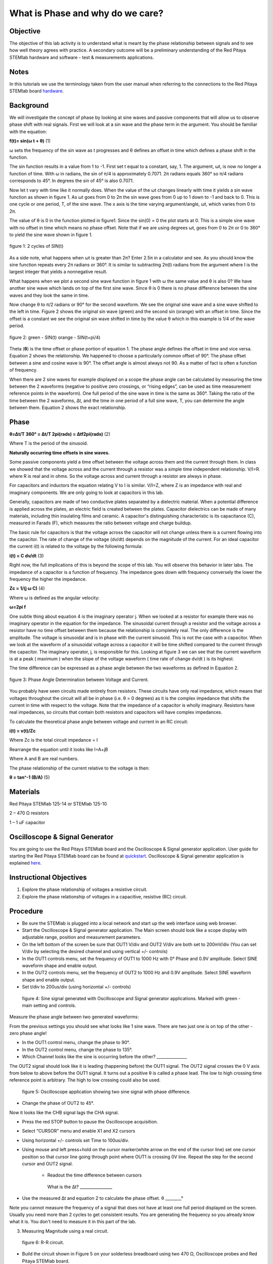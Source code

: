 What is Phase and why do we care?
#################################

Objective
_________

The objective of this lab activity is to understand what is meant by the phase relationship between signals and to see how well theory agrees with practice. A secondary outcome will be a preliminary understanding of the Red Pitaya STEMlab hardware and software - test & measurements applications.

Notes
_____
	
.. _hardware: http://redpitaya.readthedocs.io/en/latest/doc/developerGuide/125-10/top.html

In this tutorials we use the terminology taken from the user manual when referring to the connections to the Red Pitaya STEMlab board hardware_.

Background
__________

We will investigate the concept of phase by looking at sine waves and passive components that will allow us to observe phase shift with real signals. First we will look at a sin wave and the phase term in the argument. You should be familiar with the equation:

**f(t)= sin(ω  t + θ)** (1)

ω sets the frequency of the sin wave as t progresses and θ defines an offset in time which defines a phase shift in the function.

The sin function results in a value from 1 to -1. First set t equal to a constant, say, 1. The argument, ωt, is now no longer a function of time. With ω in radians, the sin of π/4 is approximately 0.7071. 2π radians equals 360° so π/4 radians corresponds to 45°. In degrees the sin of 45° is also 0.7071.

Now let t vary with time like it normally does. When the value of the ωt changes linearly with time it yields a sin wave function as shown in figure 1. As ωt goes from 0 to 2π the sin wave goes from 0 up to 1 down to -1 and back to 0. This is one cycle or one period, T, of the sine wave. The x axis is the time varying argument/angle, ωt, which varies from 0 to 2π.

The value of θ is 0 in the function plotted in figure1. Since the sin(0) = 0 the plot starts at 0. This is a simple sine wave with no offset in time which means no phase offset. Note that if we are using degrees ωt, goes from 0 to 2π or 0 to 360° to yield the sine wave shown in figure 1.

.. figure:: img/Activity_1_Figure_1.png
	:align: center
	
	figure 1: 2 cycles of SIN(t)

As a side note, what happens when ωt is greater than 2π? Enter 2.5π in a calculator and see. As you should know the sine function repeats every 2π radians or 360°. It is similar to subtracting 2π(I) radians from the argument where I is the largest integer that yields a nonnegative result.

What happens when we plot a second sine wave function in figure 1 with ω the same value and θ is also 0? We have another sine wave which lands on top of the first sine wave. Since θ is 0 there is no phase difference between the sine waves and they look the same in time.

Now change θ to π/2 radians or 90° for the second waveform. We see the original sine wave and a sine wave shifted to the left in time. Figure 2 shows the original sin wave (green) and the second sin (orange) with an offset in time. Since the offset is a constant we see the original sin wave shifted in time by the value θ which in this example is 1/4 of the wave period.

.. figure:: img/Activity_1_Figure_2.png
	:align: center

	figure 2: green - SIN(t)  orange - SIN(t+pi/4)

Theta (**θ**) is the time offset or phase portion of equation 1. The phase angle defines the offset in time and vice versa. Equation 2 shows the relationship. We happened to choose a particularly common offset of 90°. The phase offset between a sine and cosine wave is 90°. The offset angle is almost always not 90. As a matter of fact is often a function of frequency.

When there are 2 sine waves for example displayed on a scope the phase angle can be calculated by measuring the time between the 2 waveforms (negative to positive zero crossings, or “rising edges”, can be used as time measurement reference points in the waveform). One full period of the sine wave in time is the same as 360°. Taking the ratio of the time between the 2 waveforms, ∆t, and the time in one period of a full sine wave, T, you can determine the angle between them. Equation 2 shows the exact relationship.

Phase
_____

**θ=∆t/T 360° = ∆t/T 2pi(rads) = ∆tf2pi(rads)** (2)

Where T is the period of the sinusoid.

**Naturally occurring time offsets in sine waves.**

Some passive components yield a time offset between the voltage across them and the current through them. In class we showed that the voltage across and the current through a resistor was a simple time independent relationship. V/I=R. where R is real and in ohms. So the voltage across and current through a resistor are always in phase.

For capacitors and inductors the equation relating V to I is similar. V/I=Z, where Z is an impedance with real and imaginary components. We are only going to look at capacitors in this lab.

Generally, capacitors are made of two conductive plates separated by a dielectric material. When a potential difference is applied across the plates, an electric field is created between the plates. Capacitor dielectrics can be made of many materials, including thin insulating films and ceramic. A capacitor's distinguishing characteristic is its capacitance (C), measured in Farads (F), which measures the ratio between voltage and charge buildup.

The basic rule for capacitors is that the voltage across the capacitor will not change unless there is a current flowing into the capacitor. The rate of change of the voltage (dv/dt) depends on the magnitude of the current. For an ideal capacitor the current i(t) is related to the voltage by the following formula:

**i(t) = C dv/dt** (3)

Right now, the full implications of this is beyond the scope of this lab. You will observe this behavior in later labs. The impedance of a capacitor is a function of frequency. The impedance goes down with frequency conversely the lower the frequency the higher the impedance.

**Zc = 1/(j ω C)** (4)

Where ω is defined as the angular velocity:

**ω=2pi f**

One subtle thing about equation 4 is the imaginary operator j. When we looked at a resistor for example there was no imaginary operator in the equation for the impedance. The sinusoidal current through a resistor and the voltage across a resistor have no time offset between them because the relationship is completely real. The only difference is the amplitude. The voltage is sinusoidal and is in phase with the current sinusoid. This is not the case with a capacitor. When we look at the waveform of a sinusoidal voltage across a capacitor it will be time shifted compared to the current through the capacitor. The imaginary operator, j, is responsible for this. Looking at figure 3 we can see that the current waveform is at a peak ( maximum ) when the slope of the voltage waveform ( time rate of change dv/dt ) is its highest.

The time difference can be expressed as a phase angle between the two waveforms as defined in Equation 2.

.. figure:: img/Activity_1_Figure_3.png
	:align: center
	
	figure 3: Phase Angle Determination between Voltage and Current.

You probably have seen circuits made entirely from resistors. These circuits have only real impedance, which means that voltages throughout the circuit will all be in phase (i.e. θ = 0 degrees) as it is the complex impedance that shifts the current in time with respect to the voltage.  Note that the impedance of a capacitor is wholly imaginary. Resistors have real impedances, so circuits that contain both resistors and capacitors will have complex impedances.

To calculate the theoretical phase angle between voltage and current in an RC circuit:

**i(t) = v(t)/Zc**

Where Zc is the total circuit impedance = I

Rearrange the equation until it looks like I=A+jB

Where A and B are real numbers.

The phase relationship of the current relative to the voltage is then:

**θ = tan^-1 (B/A)** (5)

Materials
_________

Red Pitaya STEMlab 125-14 or STEMlab 125-10 

2 – 470 Ω resistors

1 – 1 uF capacitor 


Oscilloscope & Signal Generator
_______________________________

.. _quickstart: http://redpitaya.readthedocs.io/en/latest/doc/quickStart/first.html
.. _here: http://redpitaya.readthedocs.io/en/latest/doc/appsFeatures/apps-featured/oscSigGen/osc.html

You are going to use the Red Pitays STEMlab board and the Oscilloscope & Signal generator application. User guide for starting the Red Pitaya STEMlab board can be found at quickstart_. Oscilloscope & Signal generator application is explained here_.



Instructional Objectives
________________________

1. Explore the phase relationship of voltages a resistive circuit.
2. Explore the phase relationship of voltages in a capacitive, resistive (RC) circuit.


Procedure
_________


• Be sure the STEMlab is plugged into a local network and start up the web interface using web browser.
• Start the Oscilloscope & Signal generator application. The Main screen should look like a scope display with adjustable range, position and measurement parameters.
• On the left bottom of the screen be sure that OUT1 V/div and OUT2 V/div are both set to 200mV/div (You can set V/div by selecting the desired channel and using vertical +/- controls)

• In the OUT1 controls menu, set the frequency of OUT1 to 1000 Hz with 0° Phase and 0.9V  amplitude. Select SINE waveform shape and enable output.
• In the OUT2 controls menu, set the frequency of OUT2 to 1000 Hz and 0.9V amplitude. Select SINE waveform shape and enable output.
• Set t/div to 200us/div (using horizontal +/- controls) 

.. figure:: img/Activity_1_Figure_4.png
   :scale: 50 %
   
   figure 4:  Sine signal generated with Oscilloscope and Signal generator applications. Marked with green - main setting and controls.  


Measure the phase angle between two generated waveforms: 

From the previous settings you should  see what looks like 1 sine wave. There are two just one is on top of the other - zero phase angle!

• In the OUT1 control menu, change the phase  to 90°.
• In the OUT2 control menu, change the phase  to 135°.
• Which Channel looks like the sine is occurring before the other? _______________ 

The OUT2 signal should look like it is leading (happening before) the OUT1 signal. The OUT2 signal crosses the 0 V axis from below to above before the OUT1 signal. It turns out a positive θ is called a phase lead. The low to high crossing time reference point is arbitrary. The high to low crossing could also be used. 


.. figure:: img/Activity_1_Figure_5.png
   :scale: 50 %
   
   figure 5: Oscilloscope application showing two sine signal with phase difference. 

• Change the phase of OUT2 to 45°.

Now it looks like the CHB signal lags the CHA signal.

• Press the red STOP button to pause the Oscilloscope acquisition. 
• Select “CURSOR” menu and enable X1 and X2 cursors  
• Using horizontal +/- controls set Time to 100us/div.
• Using mouse and left press+hold on the cursor marker(white arrow on the end of the cursor line) set one cursor position so that cursor line going through point where OUT1 is crossing 0V line. Repeat the step for the second cursor and OUT2 signal.

      •  Readout the time difference between cursors 
       What is the ∆t? ________________
• Use the measured ∆t and equation 2 to calculate the phase offset. θ ________°
Note you cannot measure the frequency of a signal that does not have at least one full period displayed on the screen. Usually you need more than 2 cycles to get consistent results. You are generating the frequency so you already know what it is. You don't need to measure it in this part of the lab.

3. Measuring Magnitude using a real circuit. 



.. figure:: img/Activity_1_Figure_6.png
   :scale: 50 %
   
   figure 6: R-R circuit.

• Build the circuit shown in Figure 5 on your solderless breadboard using two 470 Ω, Oscilloscope probes and Red Pitaya STEMlab board.
NOTICE: For ground pin use probes ground leads (crocodile connectors)


.. figure:: img/Activity_1_Figure_7.png
   :scale: 50 %
   
   figure 7: R-R circuit on the breadboard 




We have connected OUT1 directly to IN1 so we can observe a real voltage signal across resistors R1 and R2.    

• In the OUT1 controls menu, set the Frequency  to 200 Hz with 0° Phase and 0.9V amplitude. Deselect  “Show” button, select SINE waveform shape and select “ON” button.
• Set the horizontal time scale to 1.0 mS/Div to display two cycles of the waveform.
• Click on the scope Start button if it is not already running.
• Using vertical +/- controls set  200mV/div for IN1 and IN2
The voltage waveform displayed in IN1(yellow) is the voltage across both resistors (VR1+VR2). The voltage waveform displayed in IN2 is the voltage across just R2 (VR2). To display the voltage across R1 we use the Math waveform display options. Under the Math menu for Signal1 select IN1, select operator “-”, for Signal2 select IN2 then select enable. You should now see a third waveform for the voltage across R1 (VR1). 
• Using vertical +/- controls set  200mV/div (0.2V/div) for MATH trace.

With this settings you are observing:
IN1- Input excitation signal
IN2- Voltage drop signal across R2
MATH - Voltage drop signal across R1

• Record VR1 and VR2.

VR1_______VPP.
VR2_______VPP.
VR1+VR2_______VPP.

• Can you see any difference between the zero crossings of VR1 and VR2? _________
• Can you even see two distinct sine waves? ________
Probably not. There should be no observable time offset and thus no phase shift.

You can see that MATH (purple) and IN2 (green) trace are overlapping. To see both traces you can adjust the vertical position of a channel to separate them. 
This can be done by selecting trace marker(on the left side of the grid) using mouse left button and moving trace up-down. Make sure to set the vertical position back to 0 to realign the signals.
Here we don’t have phase shift and value of R1 = R2 so the signal amplitudes for VR1 and VR2 will be the same. The result is that we have two identical signals (IN2=VR2 , MATH=VR1) on the Oscilloscope. 
What happens if you use 220 Ohm value for R2? 

4. Measuring RC circuit
• Replace R2 with a 1 uF capacitor C1.


.. figure:: img/Activity_1_Figure_8.png
   :scale: 50 %
   
   figure 8: RC circuit on

NOTICE: For 1uF capacitor you will be probably using an electrolytic capacitor.
This capacitors are polarity sensitive i.e  on the positive capacitor pin the voltage should never go negative and on negative pin (GND) voltage should never go positive. 
   
From previous example (RR circuit ) and Oscilloscope & Signal generator settings we are generating sine wave which is going from -0.9V to 0.9V and causing a wrong polarization of capacitor(it can damage a capacitor) we need to adjust our output signal so we generate a sine signal which is always positive (sine signal with an offset).

• In the OUT1 settings menu set Amplitude and Offset values  to 0.45 V
  (Now we are generating sine signal which is oscillating around 0.45 V of DC offset value i.e sine signal is going  from 0 to 0.9V )

Because there is no DC current through the capacitor we are not interested in this DC value. In order to re-center our signals on the grid we need to shift signals in vertical direction using negative offset values.

• In the IN1 and IN2 settings menu set the value of Vertical Offset to -450mV 
• For the stable acquisition set the trigger level in TRIGGER menu to 0.45V



.. figure:: img/Activity_1_Figure_9.png
   :scale: 50 %
   
   figure 9: Oscilloscope signals with the RC circuit


• Measure IN1, IN2  and Math P2P (peak to peak) value.
What signal is the Math waveform? _________________
• Record VR1, VC1 and VR1+VC1.
VR1____________VPP.
VC1_______________VPP.
VR1+VC1____________VPP.
Now something to do with phase. Hopefully you see a few sine waves with time offsets or phase differences displayed on the grid. Let's measure the time offsets and calculate the phase differences.
5. Measure the time difference between VR1 and VC1.and calculate the phase offsets.
Use equation 2 and the measured ∆t to calculate the phase angle θ.

The CURSORS are useful for determining ∆t. Here's how.
• Display at least 2 cycles of the sine waves.
• Set the horizontal time/div  to  500us/div. 
Note the Delta  cursor display keeps track of the sign of the difference.
You can use the measurement display to get frequency. Since you set the frequency of the source you don't really need to depend on the measurement window for this value.
Assume ∆t is 0 if you really can't see any difference with 1 or 2 cycles of the sine wave on the screen.
• Put a first cursor at the neg. to pos. zero crossing location for the IN1 ( VR1 + VC1) signal. Put a second cursor at the nearest neg. to pos. zero crossing location for the Math ( VR1 ) signal. Record the time difference and calculate the phase angle. Note ∆t maybe a negative number. Does this mean the phase angle leads or lags?
∆t _________, θ_________

• Put a first cursor at the neg. to pos. zero crossing location for the IN1 ( VR1 + VC1) signal. Put a second cursor at the nearest neg. to pos. zero crossing location for the IN2 ( VC1 ) signal. Record the time difference and calculate the phase angle.
∆t _________, θ_________
• Put a first cursor at the neg. to pos. zero crossing location for the Math ( VR1 ) signal. Put a second cursor at the nearest neg. to pos. zero crossing location for the IN2 ( VC1 ) signal. Record the time difference and calculate the phase angle.
∆t _________, θ_________


6. Measure the time difference and calculate the phase θ offset at a different frequency.
• Set OUT1 frequency to 1000 Hz and the time / div to 200us/div.
• Put a first cursor at the neg. to pos. zero crossing location for the IN1 ( VR1 + VC1) signal. Put a second cursor at the nearest neg. to pos. zero crossing location for the Math ( VR1 ) signal. Record the time difference and calculate the phase angle. Note ∆t maybe a negative number. Does this mean the phase angle leads or lags?
∆t _________, θ_________

• Put a first cursor at the neg. to pos. zero crossing location for the IN1 ( VR1 + VC1) signal. Put a second cursor at the nearest neg. to pos. zero crossing location for the IN2 ( VC1 ) signal. Record the time difference and calculate the phase angle.
∆t _________, θ_________
• Put a first cursor at the neg. to pos. zero crossing location for the Math ( VR1 ) signal. Put a second cursor at the nearest neg. to pos. zero crossing location for the IN2 ( VC1 ) signal. Record the time difference and calculate the phase angle.
∆t _________, θ_________

